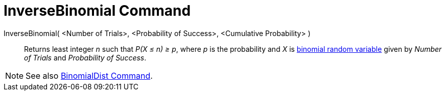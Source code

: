 = InverseBinomial Command
:page-en: commands/InverseBinomial
ifdef::env-github[:imagesdir: /en/modules/ROOT/assets/images]

InverseBinomial( <Number of Trials>, <Probability of Success>, <Cumulative Probability> )::
  Returns least integer _n_ such that _P(X ≤ n) ≥ p_, where _p_ is the probability and _X_ is
  http://en.wikipedia.org/wiki/Binomial_distribution[binomial random variable] given by _Number of Trials_ and
  _Probability of Success_.

[NOTE]
====

See also xref:/commands/BinomialDist.adoc[BinomialDist Command].

====
